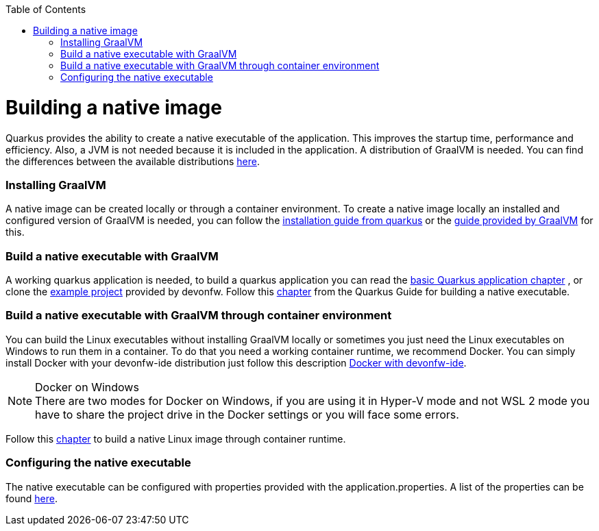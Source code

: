 :toc: macro
toc::[]

= Building a native image

Quarkus provides the ability to create a native executable of the application. This improves the startup time, performance and efficiency. Also, a JVM is not needed because it is included in the application. A distribution of GraalVM is needed. You can find the differences between the available distributions https://quarkus.io/guides/building-native-image#graalvm[here].

=== Installing GraalVM

A native image can be created locally or through a container environment. To create a native image locally an installed and configured version of GraalVM is needed, you can follow the https://quarkus.io/guides/building-native-image#prerequisites-for-oracle-graalvm-ceee[installation guide from quarkus] or the https://www.graalvm.org/docs/getting-started/#install-graalvm[guide provided by GraalVM] for this. 



=== Build a native executable with GraalVM

A working quarkus application is needed, to build a quarkus application you can read the link:quarkus-template.asciidoc#basic-templates[basic Quarkus application chapter] 
// TODO other guide chapter title will be changed
 , or clone the https://github.com/devonfw-sample/devon4quarkus-reference[example project] provided by devonfw. 
Follow this https://quarkus.io/guides/building-native-image#producing-a-native-executable[chapter] from the Quarkus Guide for building a native executable.



=== Build a native executable with GraalVM through container environment

You can build the Linux executables without installing GraalVM locally or sometimes you just need the Linux executables on Windows to run them in a container. To do that you need a working container runtime, we recommend Docker. You can simply install Docker with your devonfw-ide distribution just follow this description https://github.com/devonfw/ide/blob/master/documentation/docker.asciidoc[Docker with devonfw-ide].

.Docker on Windows
[NOTE]
There are two modes for Docker on Windows, if you are using it in Hyper-V mode and not WSL 2 mode you have to share the project drive in the Docker settings or you will face some errors. 

Follow this https://quarkus.io/guides/building-native-image#container-runtime[chapter] to build a native Linux image through container runtime. 

=== Configuring the native executable 

The native executable can be configured with properties provided with the application.properties. A list of the properties can be found https://quarkus.io/guides/building-native-image#configuration-reference[here].